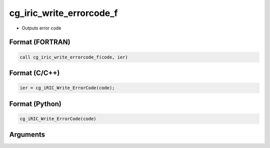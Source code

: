 cg_iric_write_errorcode_f
=========================

-  Outputs error code

Format (FORTRAN)
------------------
.. code-block:: fortran

   call cg_iric_write_errorcode_f(code, ier)

Format (C/C++)
----------------
.. code-block:: c

   ier = cg_iRIC_Write_ErrorCode(code);

Format (Python)
----------------
.. code-block:: python

   cg_iRIC_Write_ErrorCode(code)

Arguments
---------

.. csv-table:: Arguments of cg_iric_write_errorcode_f
   :file: cg_iric_write_errorcode_f_args.csv
   :header-rows: 1

